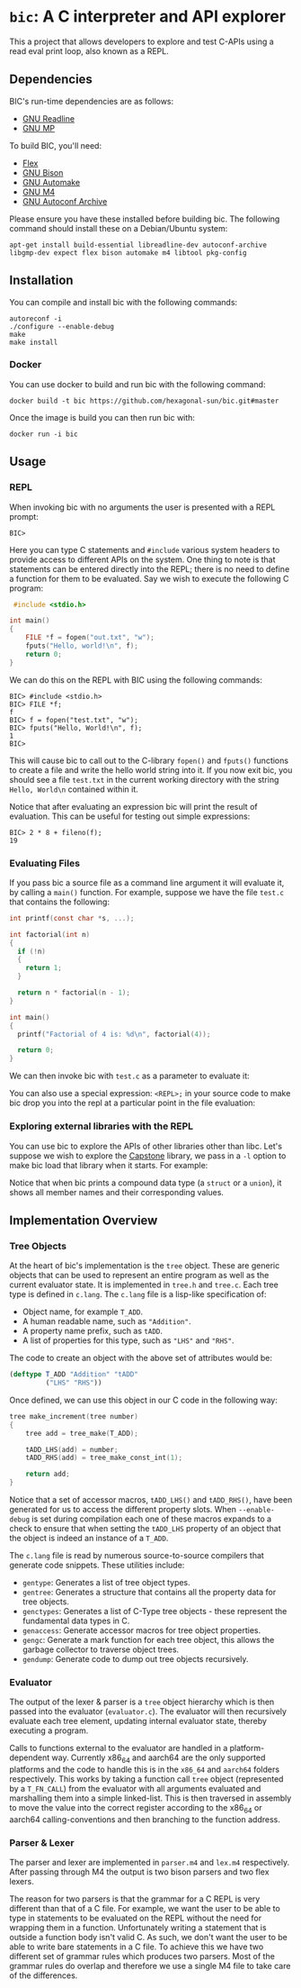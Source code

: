 * ~bic~: A C interpreter and API explorer
  This a project that allows developers to explore and test C-APIs using a read
  eval print loop, also known as a REPL.

  [[file:doc/img/hello-world.gif]]

** Dependencies
   BIC's run-time dependencies are as follows:
   - [[https://tiswww.case.edu/php/chet/readline/rltop.html][GNU Readline]]
   - [[https://gmplib.org/][GNU MP]]

   To build BIC, you'll need:
   - [[https://github.com/westes/flex][Flex]]
   - [[https://www.gnu.org/software/bison/][GNU Bison]]
   - [[https://www.gnu.org/software/automake/][GNU Automake]]
   - [[https://www.gnu.org/software/m4/][GNU M4]]
   - [[https://www.gnu.org/software/autoconf-archive/][GNU Autoconf Archive]]

   Please ensure you have these installed before building bic. The following
   command should install these on a Debian/Ubuntu system:

   #+begin_example
apt-get install build-essential libreadline-dev autoconf-archive libgmp-dev expect flex bison automake m4 libtool pkg-config
   #+end_example

** Installation
   You can compile and install bic with the following commands:

#+begin_example
autoreconf -i
./configure --enable-debug
make
make install
#+end_example

*** Docker
    You can use docker to build and run bic with the following command:

#+begin_example
docker build -t bic https://github.com/hexagonal-sun/bic.git#master
#+end_example

    Once the image is build you can then run bic with:
#+begin_example
docker run -i bic
#+end_example

** Usage
*** REPL
    When invoking bic with no arguments the user is presented with a REPL prompt:

    #+begin_example
BIC>
    #+end_example

    Here you can type C statements and =#include= various system headers to
    provide access to different APIs on the system. One thing to note is that
    statements can be entered directly into the REPL; there is no need to define
    a function for them to be evaluated. Say we wish to execute the following C
    program:

    #+begin_src C
 #include <stdio.h>

int main()
{
    FILE *f = fopen("out.txt", "w");
    fputs("Hello, world!\n", f);
    return 0;
}
    #+end_src

    We can do this on the REPL with BIC using the following commands:

    #+begin_example
BIC> #include <stdio.h>
BIC> FILE *f;
f
BIC> f = fopen("test.txt", "w");
BIC> fputs("Hello, World!\n", f);
1
BIC>
    #+end_example

    This will cause bic to call out to the C-library =fopen()= and =fputs()=
    functions to create a file and write the hello world string into it. If you
    now exit bic, you should see a file ~test.txt~ in the current working
    directory with the string ~Hello, World\n~ contained within it.

    Notice that after evaluating an expression bic will print the result of
    evaluation. This can be useful for testing out simple expressions:

    #+begin_example
BIC> 2 * 8 + fileno(f);
19
    #+end_example
*** Evaluating Files
    If you pass bic a source file as a command line argument it will evaluate
    it, by calling a =main()= function. For example, suppose we have the file
    ~test.c~ that contains the following:

    #+begin_src c
int printf(const char *s, ...);

int factorial(int n)
{
  if (!n)
  {
    return 1;
  }

  return n * factorial(n - 1);
}

int main()
{
  printf("Factorial of 4 is: %d\n", factorial(4));

  return 0;
}
    #+end_src

    We can then invoke bic with ~test.c~ as a parameter to evaluate it:

    [[file:doc/img/eval-file.gif]]

    You can also use a special expression: =<REPL>;= in your source code to make
    bic drop you into the repl at a particular point in the file evaluation:

    [[file:doc/img/repl-interrupt.gif]]

*** Exploring external libraries with the REPL

    You can use bic to explore the APIs of other libraries other than libc. Let's
    suppose we wish to explore the [[https://github.com/aquynh/capstone][Capstone]] library, we pass in a ~-l~ option to
    make bic load that library when it starts.  For example:

    [[file:doc/img/capstone.gif]]

    Notice that when bic prints a compound data type (a =struct= or a =union=),
    it shows all member names and their corresponding values.


** Implementation Overview

*** Tree Objects
    At the heart of bic's implementation is the =tree= object. These are generic
    objects that can be used to represent an entire program as well as the
    current evaluator state. It is implemented in ~tree.h~ and ~tree.c~. Each
    tree type is defined in ~c.lang~. The ~c.lang~ file is a lisp-like
    specification of:

    - Object name, for example =T_ADD=.
    - A human readable name, such as ~"Addition"~.
    - A property name prefix, such as ~tADD~.
    - A list of properties for this type, such as ~"LHS"~ and ~"RHS"~.

    The code to create an object with the above set of attributes would be:

    #+begin_src lisp
(deftype T_ADD "Addition" "tADD"
         ("LHS" "RHS"))
    #+end_src

    Once defined, we can use this object in our C code in the following way:

    #+begin_src C
tree make_increment(tree number)
{
    tree add = tree_make(T_ADD);

    tADD_LHS(add) = number;
    tADD_RHS(add) = tree_make_const_int(1);

    return add;
}
    #+end_src

    Notice that a set of accessor macros, =tADD_LHS()= and =tADD_RHS()=, have
    been generated for us to access the different property slots. When
    ~--enable-debug~ is set during compilation each one of these macros expands
    to a check to ensure that when setting the =tADD_LHS= property of an object
    that the object is indeed an instance of a =T_ADD=.

    The ~c.lang~ file is read by numerous source-to-source compilers that
    generate code snippets. These utilities include:

    - ~gentype~: Generates a list of tree object types.
    - ~gentree~: Generates a structure that contains all the property data for
      tree objects.
    - ~genctypes~: Generates a list of C-Type tree objects - these represent the
      fundamental data types in C.
    - ~genaccess~: Generate accessor macros for tree object properties.
    - ~gengc~: Generate a mark function for each tree object, this allows the
      garbage collector to traverse object trees.
    - ~gendump~: Generate code to dump out tree objects recursively.

*** Evaluator

    The output of the lexer & parser is a =tree= object hierarchy which is then
    passed into the evaluator (~evaluator.c~). The evaluator will then
    recursively evaluate each tree element, updating internal evaluator state,
    thereby executing a program.

    Calls to functions external to the evaluator are handled in a
    platform-dependent way. Currently x86_64 and aarch64 are the only supported
    platforms and the code to handle this is in the ~x86_64~ and ~aarch64~
    folders respectively. This works by taking a function call =tree= object
    (represented by a =T_FN_CALL=) from the evaluator with all arguments
    evaluated and marshalling them into a simple linked-list. This is then
    traversed in assembly to move the value into the correct register according
    to the x86_64 or aarch64 calling-conventions and then branching to the
    function address.

*** Parser & Lexer
    The parser and lexer are implemented in ~parser.m4~ and ~lex.m4~
    respectively. After passing through M4 the output is two bison parsers and
    two flex lexers.

    The reason for two parsers is that the grammar for a C REPL is very
    different than that of a C file. For example, we want the user to be able to
    type in statements to be evaluated on the REPL without the need for wrapping
    them in a function. Unfortunately writing a statement that is outside a
    function body isn't valid C. As such, we don't want the user to be able to
    write bare statements in a C file. To achieve this we have two different set
    of grammar rules which produces two parsers. Most of the grammar rules do
    overlap and therefore we use a single M4 file to take care of the
    differences.

